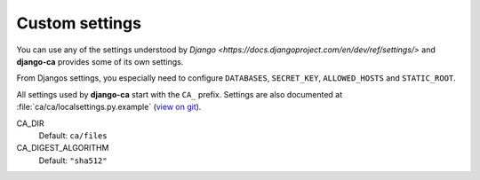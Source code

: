 Custom settings
===============

You can use any of the settings understood by `Django
<https://docs.djangoproject.com/en/dev/ref/settings/>` and **django-ca**
provides some of its own settings.

From Djangos settings, you especially need to configure ``DATABASES``,
``SECRET_KEY``, ``ALLOWED_HOSTS`` and ``STATIC_ROOT``.

All settings used by **django-ca** start with the ``CA_`` prefix. Settings are
also documented at :file:`ca/ca/localsettings.py.example`
(`view on git
<https://github.com/mathiasertl/django-ca/blob/master/ca/ca/localsettings.py.example>`_).

CA_DIR
   Default: ``ca/files``

CA_DIGEST_ALGORITHM
   Default: ``"sha512"``
